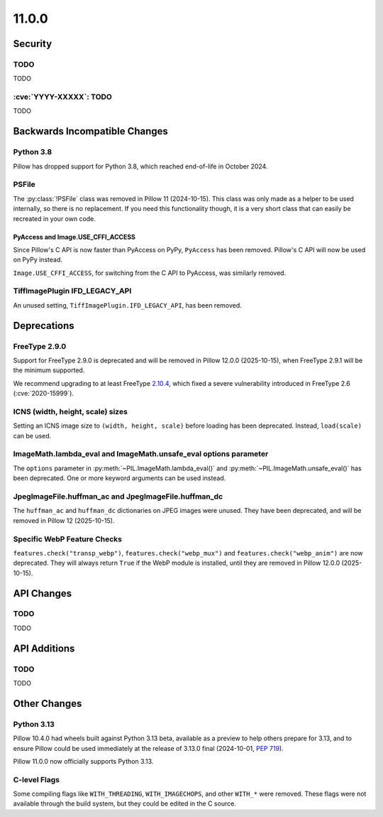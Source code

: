 11.0.0
------

Security
========

TODO
^^^^

TODO

:cve:`YYYY-XXXXX`: TODO
^^^^^^^^^^^^^^^^^^^^^^^

TODO

Backwards Incompatible Changes
==============================

Python 3.8
^^^^^^^^^^

Pillow has dropped support for Python 3.8,
which reached end-of-life in October 2024.

PSFile
^^^^^^

The :py:class:`!PSFile` class was removed in Pillow 11 (2024-10-15).
This class was only made as a helper to be used internally,
so there is no replacement. If you need this functionality though,
it is a very short class that can easily be recreated in your own code.

PyAccess and Image.USE_CFFI_ACCESS
~~~~~~~~~~~~~~~~~~~~~~~~~~~~~~~~~~

Since Pillow's C API is now faster than PyAccess on PyPy, ``PyAccess`` has been
removed. Pillow's C API will now be used on PyPy instead.

``Image.USE_CFFI_ACCESS``, for switching from the C API to PyAccess, was
similarly removed.

TiffImagePlugin IFD_LEGACY_API
^^^^^^^^^^^^^^^^^^^^^^^^^^^^^^

An unused setting, ``TiffImagePlugin.IFD_LEGACY_API``, has been removed.

Deprecations
============

FreeType 2.9.0
^^^^^^^^^^^^^^

.. deprecated:: 11.0.0

Support for FreeType 2.9.0 is deprecated and will be removed in Pillow 12.0.0
(2025-10-15), when FreeType 2.9.1 will be the minimum supported.

We recommend upgrading to at least FreeType `2.10.4`_, which fixed a severe
vulnerability introduced in FreeType 2.6 (:cve:`2020-15999`).

.. _2.10.4: https://sourceforge.net/projects/freetype/files/freetype2/2.10.4/

ICNS (width, height, scale) sizes
^^^^^^^^^^^^^^^^^^^^^^^^^^^^^^^^^

.. deprecated:: 11.0.0

Setting an ICNS image size to ``(width, height, scale)`` before loading has been
deprecated. Instead, ``load(scale)`` can be used.

ImageMath.lambda_eval and ImageMath.unsafe_eval options parameter
^^^^^^^^^^^^^^^^^^^^^^^^^^^^^^^^^^^^^^^^^^^^^^^^^^^^^^^^^^^^^^^^^

.. deprecated:: 11.0.0

The ``options`` parameter in :py:meth:`~PIL.ImageMath.lambda_eval()` and
:py:meth:`~PIL.ImageMath.unsafe_eval()` has been deprecated. One or more
keyword arguments can be used instead.

JpegImageFile.huffman_ac and JpegImageFile.huffman_dc
^^^^^^^^^^^^^^^^^^^^^^^^^^^^^^^^^^^^^^^^^^^^^^^^^^^^^

.. deprecated:: 11.0.0

The ``huffman_ac`` and ``huffman_dc`` dictionaries on JPEG images were unused. They
have been deprecated, and will be removed in Pillow 12 (2025-10-15).

Specific WebP Feature Checks
^^^^^^^^^^^^^^^^^^^^^^^^^^^^

.. deprecated:: 11.0.0

``features.check("transp_webp")``, ``features.check("webp_mux")`` and
``features.check("webp_anim")`` are now deprecated. They will always return
``True`` if the WebP module is installed, until they are removed in Pillow
12.0.0 (2025-10-15).

API Changes
===========

TODO
^^^^

TODO

API Additions
=============

TODO
^^^^

TODO

Other Changes
=============

Python 3.13
^^^^^^^^^^^

Pillow 10.4.0 had wheels built against Python 3.13 beta, available as a preview to help
others prepare for 3.13, and to ensure Pillow could be used immediately at the release
of 3.13.0 final (2024-10-01, :pep:`719`).

Pillow 11.0.0 now officially supports Python 3.13.

C-level Flags
^^^^^^^^^^^^^

Some compiling flags like ``WITH_THREADING``, ``WITH_IMAGECHOPS``, and other
``WITH_*`` were removed. These flags were not available through the build system,
but they could be edited in the C source.
